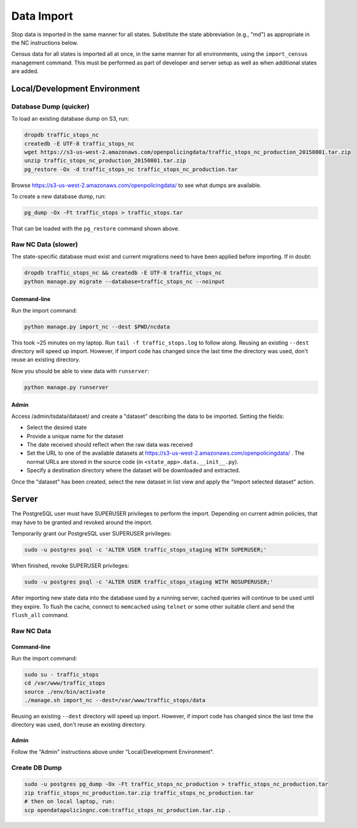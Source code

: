 Data Import
===========

Stop data is imported in the same manner for all states.  Substitute the state
abbreviation (e.g., "md") as appropriate in the NC instructions below.

Census data for all states is imported all at once, in the same manner for all
environments, using the ``import_census`` management command.  This must be
performed as part of developer and server setup as well as when additional states
are added.

Local/Development Environment
-----------------------------


Database Dump (quicker)
_______________________

To load an existing database dump on S3, run:

.. code-block:: bash

    dropdb traffic_stops_nc
    createdb -E UTF-8 traffic_stops_nc
    wget https://s3-us-west-2.amazonaws.com/openpolicingdata/traffic_stops_nc_production_20150801.tar.zip
    unzip traffic_stops_nc_production_20150801.tar.zip
    pg_restore -Ox -d traffic_stops_nc traffic_stops_nc_production.tar

Browse https://s3-us-west-2.amazonaws.com/openpolicingdata/ to see what dumps
are available.

To create a new database dump, run:

.. code-block:: bash

    pg_dump -Ox -Ft traffic_stops > traffic_stops.tar

That can be loaded with the ``pg_restore`` command shown above.

Raw NC Data (slower)
____________________

The state-specific database must exist and current migrations need to have been
applied before importing.  If in doubt:

.. code-block:: bash

    dropdb traffic_stops_nc && createdb -E UTF-8 traffic_stops_nc
    python manage.py migrate --database=traffic_stops_nc --noinput

Command-line
++++++++++++

Run the import command:

.. code-block:: bash

    python manage.py import_nc --dest $PWD/ncdata

This took ~25 minutes on my laptop. Run ``tail -f traffic_stops.log`` to follow
along.  Reusing an existing ``--dest`` directory will speed up import.  However,
if import code has changed since the last time the directory was used, don't
reuse an existing directory.

Now you should be able to view data with ``runserver``:

.. code-block:: bash

    python manage.py runserver

Admin
+++++

Access /admin/tsdata/dataset/ and create a "dataset" describing the data to be
imported.  Setting the fields:

- Select the desired state
- Provide a unique name for the dataset
- The date received should reflect when the raw data was received
- Set the URL to one of the available datasets at
  https://s3-us-west-2.amazonaws.com/openpolicingdata/ .  The normal URLs
  are stored in the source code (in ``<state_app>.data.__init__.py``).
- Specify a destination directory where the dataset will be downloaded and
  extracted.

Once the "dataset" has been created, select the new dataset in list view and
apply the "Import selected dataset" action.

Server
------

The PostgreSQL user must have SUPERUSER privileges to perform the import.
Depending on current admin policies, that may have to be granted and
revoked around the import.

Temporarily grant our PostgreSQL user SUPERUSER privileges:

.. code-block:: bash

    sudo -u postgres psql -c 'ALTER USER traffic_stops_staging WITH SUPERUSER;'

When finished, revoke SUPERUSER privileges:

.. code-block:: bash

    sudo -u postgres psql -c 'ALTER USER traffic_stops_staging WITH NOSUPERUSER;'

After importing new state data into the database used by a running server,
cached queries will continue to be used until they expire.  To flush the
cache, connect to ``memcached`` using ``telnet`` or some other suitable
client and send the ``flush_all`` command.

Raw NC Data
___________

Command-line
++++++++++++

Run the import command:

.. code-block:: bash

    sudo su - traffic_stops
    cd /var/www/traffic_stops
    source ./env/bin/activate
    ./manage.sh import_nc --dest=/var/www/traffic_stops/data

Reusing an existing ``--dest`` directory will speed up import.  However,
if import code has changed since the last time the directory was used, don't
reuse an existing directory.

Admin
+++++

Follow the "Admin" instructions above under "Local/Development Environment".

Create DB Dump
______________

.. code-block:: bash

    sudo -u postgres pg_dump -Ox -Ft traffic_stops_nc_production > traffic_stops_nc_production.tar
    zip traffic_stops_nc_production.tar.zip traffic_stops_nc_production.tar
    # then on local laptop, run:
    scp opendatapolicingnc.com:traffic_stops_nc_production.tar.zip .
